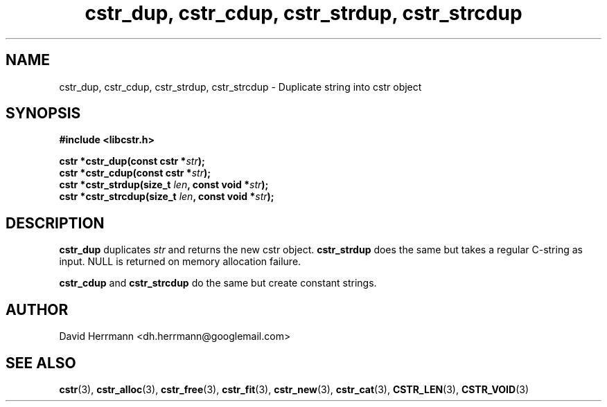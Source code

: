 .\"
.\" Written 2011 by David Herrmann
.\" Dedicated to the Public Domain
.\"
.TH "cstr_dup, cstr_cdup, cstr_strdup, cstr_strcdup" 3 "August 2011" "David Herrmann" "CSTR Library"
.SH NAME
cstr_dup, cstr_cdup, cstr_strdup, cstr_strcdup \- Duplicate string into cstr
object

.SH SYNOPSIS
.B #include <libcstr.h>

.BI "cstr *cstr_dup(const cstr *" str ");"
.br
.BI "cstr *cstr_cdup(const cstr *" str ");"
.br
.BI "cstr *cstr_strdup(size_t " len ", const void *" str ");"
.br
.BI "cstr *cstr_strcdup(size_t " len ", const void *" str ");"

.SH DESCRIPTION
.B cstr_dup
duplicates
.I str
and returns the new cstr object.
.B cstr_strdup
does the same but takes a regular C-string as input. NULL is returned on memory
allocation failure.

.B cstr_cdup
and
.B cstr_strcdup
do the same but create constant strings.

.SH AUTHOR
David Herrmann <dh.herrmann@googlemail.com>
.SH "SEE ALSO"
.BR cstr (3),
.BR cstr_alloc (3),
.BR cstr_free (3),
.BR cstr_fit (3),
.BR cstr_new (3),
.BR cstr_cat (3),
.BR CSTR_LEN (3),
.BR CSTR_VOID (3)
